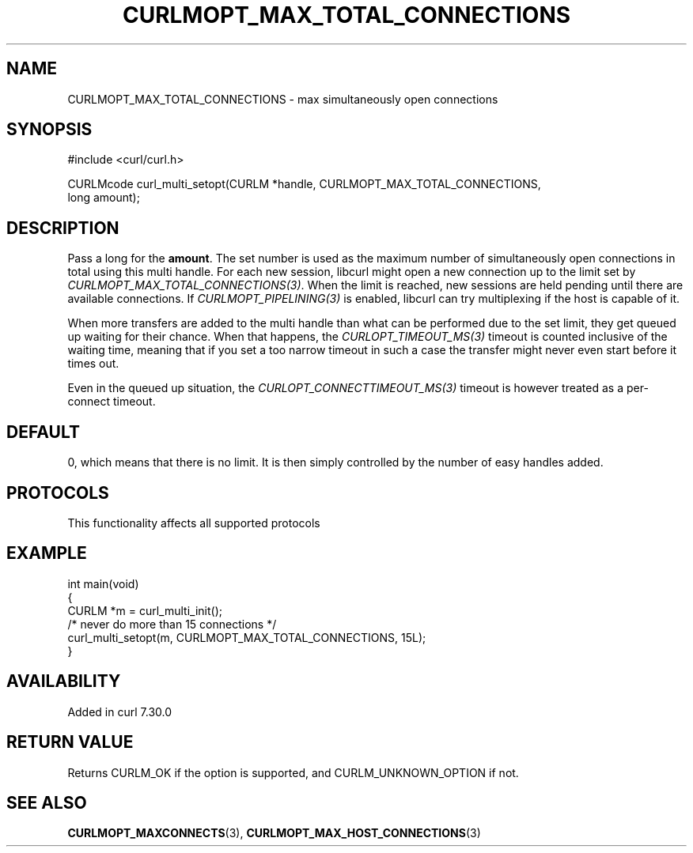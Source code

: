 .\" generated by cd2nroff 0.1 from CURLMOPT_MAX_TOTAL_CONNECTIONS.md
.TH CURLMOPT_MAX_TOTAL_CONNECTIONS 3 "2024-08-02" libcurl
.SH NAME
CURLMOPT_MAX_TOTAL_CONNECTIONS \- max simultaneously open connections
.SH SYNOPSIS
.nf
#include <curl/curl.h>

CURLMcode curl_multi_setopt(CURLM *handle, CURLMOPT_MAX_TOTAL_CONNECTIONS,
                            long amount);
.fi
.SH DESCRIPTION
Pass a long for the \fBamount\fP. The set number is used as the maximum number
of simultaneously open connections in total using this multi handle. For each
new session, libcurl might open a new connection up to the limit set by
\fICURLMOPT_MAX_TOTAL_CONNECTIONS(3)\fP. When the limit is reached, new
sessions are held pending until there are available connections. If
\fICURLMOPT_PIPELINING(3)\fP is enabled, libcurl can try multiplexing if the
host is capable of it.

When more transfers are added to the multi handle than what can be performed
due to the set limit, they get queued up waiting for their chance. When that
happens, the \fICURLOPT_TIMEOUT_MS(3)\fP timeout is counted inclusive of the
waiting time, meaning that if you set a too narrow timeout in such a case the
transfer might never even start before it times out.

Even in the queued up situation, the \fICURLOPT_CONNECTTIMEOUT_MS(3)\fP
timeout is however treated as a per\-connect timeout.
.SH DEFAULT
0, which means that there is no limit. It is then simply controlled by the
number of easy handles added.
.SH PROTOCOLS
This functionality affects all supported protocols
.SH EXAMPLE
.nf
int main(void)
{
  CURLM *m = curl_multi_init();
  /* never do more than 15 connections */
  curl_multi_setopt(m, CURLMOPT_MAX_TOTAL_CONNECTIONS, 15L);
}
.fi
.SH AVAILABILITY
Added in curl 7.30.0
.SH RETURN VALUE
Returns CURLM_OK if the option is supported, and CURLM_UNKNOWN_OPTION if not.
.SH SEE ALSO
.BR CURLMOPT_MAXCONNECTS (3),
.BR CURLMOPT_MAX_HOST_CONNECTIONS (3)
